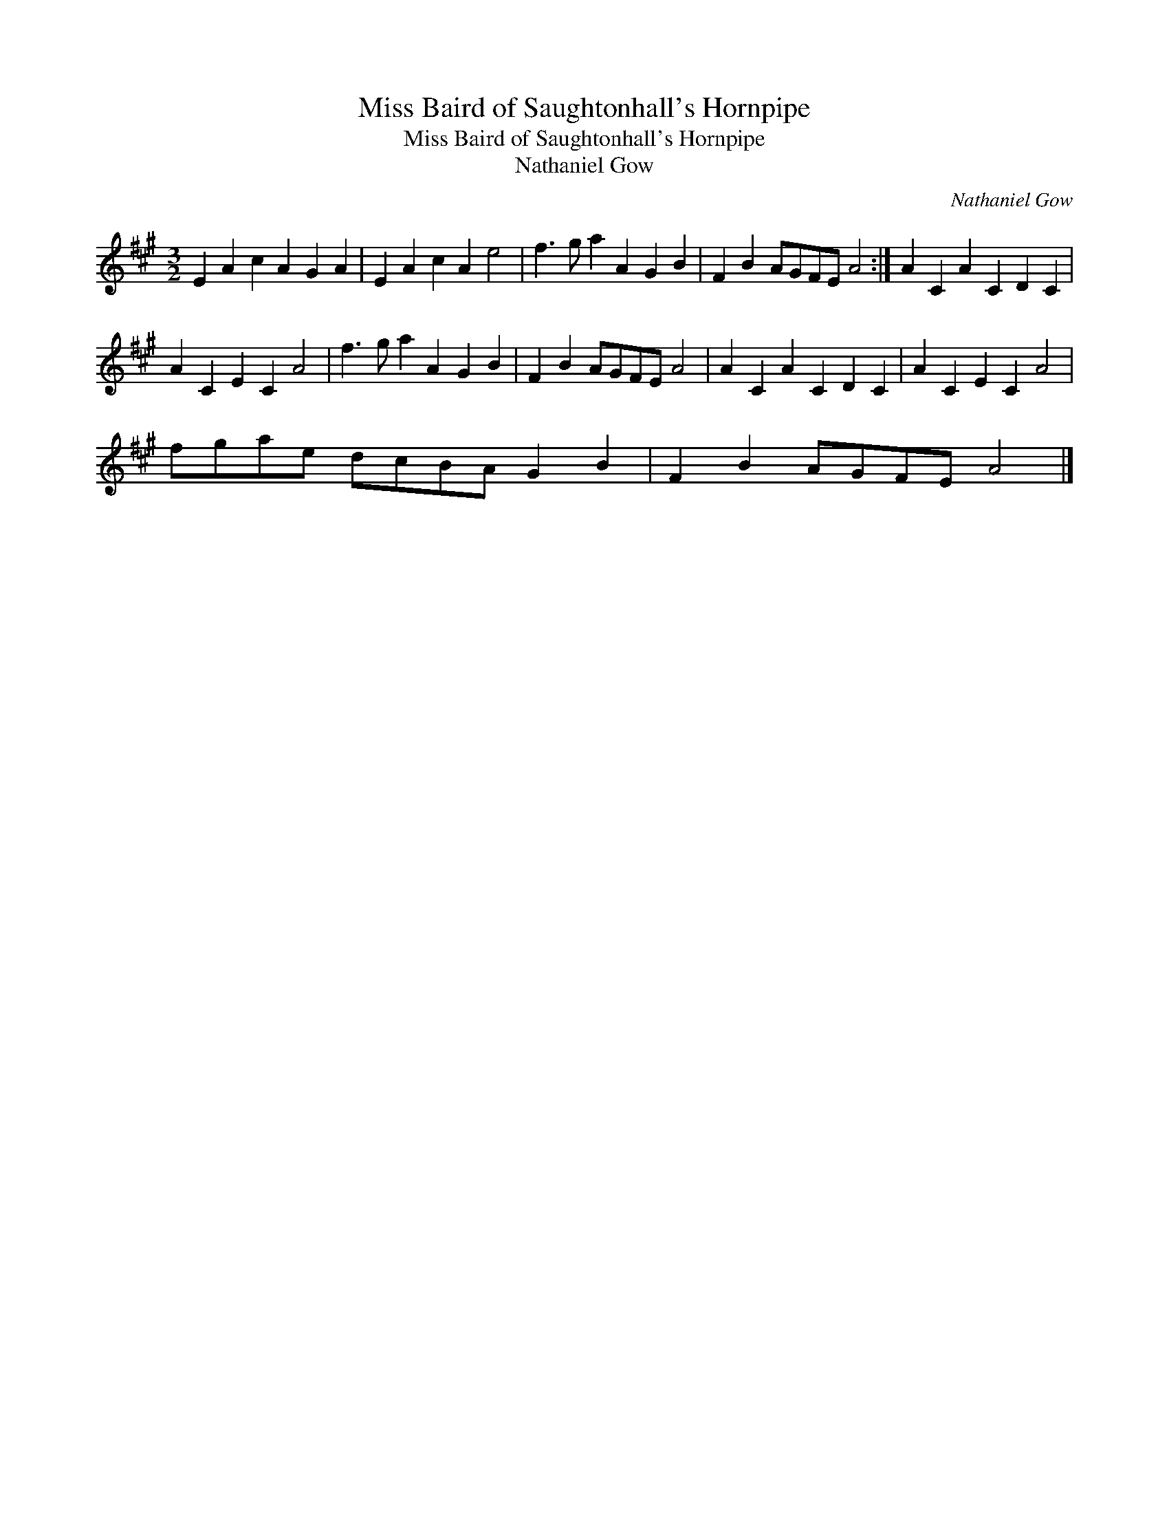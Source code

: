 X:1
T:Miss Baird of Saughtonhall's Hornpipe
T:Miss Baird of Saughtonhall's Hornpipe
T:Nathaniel Gow
C:Nathaniel Gow
L:1/8
M:3/2
K:A
V:1 treble 
V:1
 E2 A2 c2 A2 G2 A2 | E2 A2 c2 A2 e4 | f3 g a2 A2 G2 B2 | F2 B2 AGFE A4 :| A2 C2 A2 C2 D2 C2 | %5
 A2 C2 E2 C2 A4 | f3 g a2 A2 G2 B2 | F2 B2 AGFE A4 | A2 C2 A2 C2 D2 C2 | A2 C2 E2 C2 A4 | %10
 fgae dcBA G2 B2 | F2 B2 AGFE A4 |] %12

